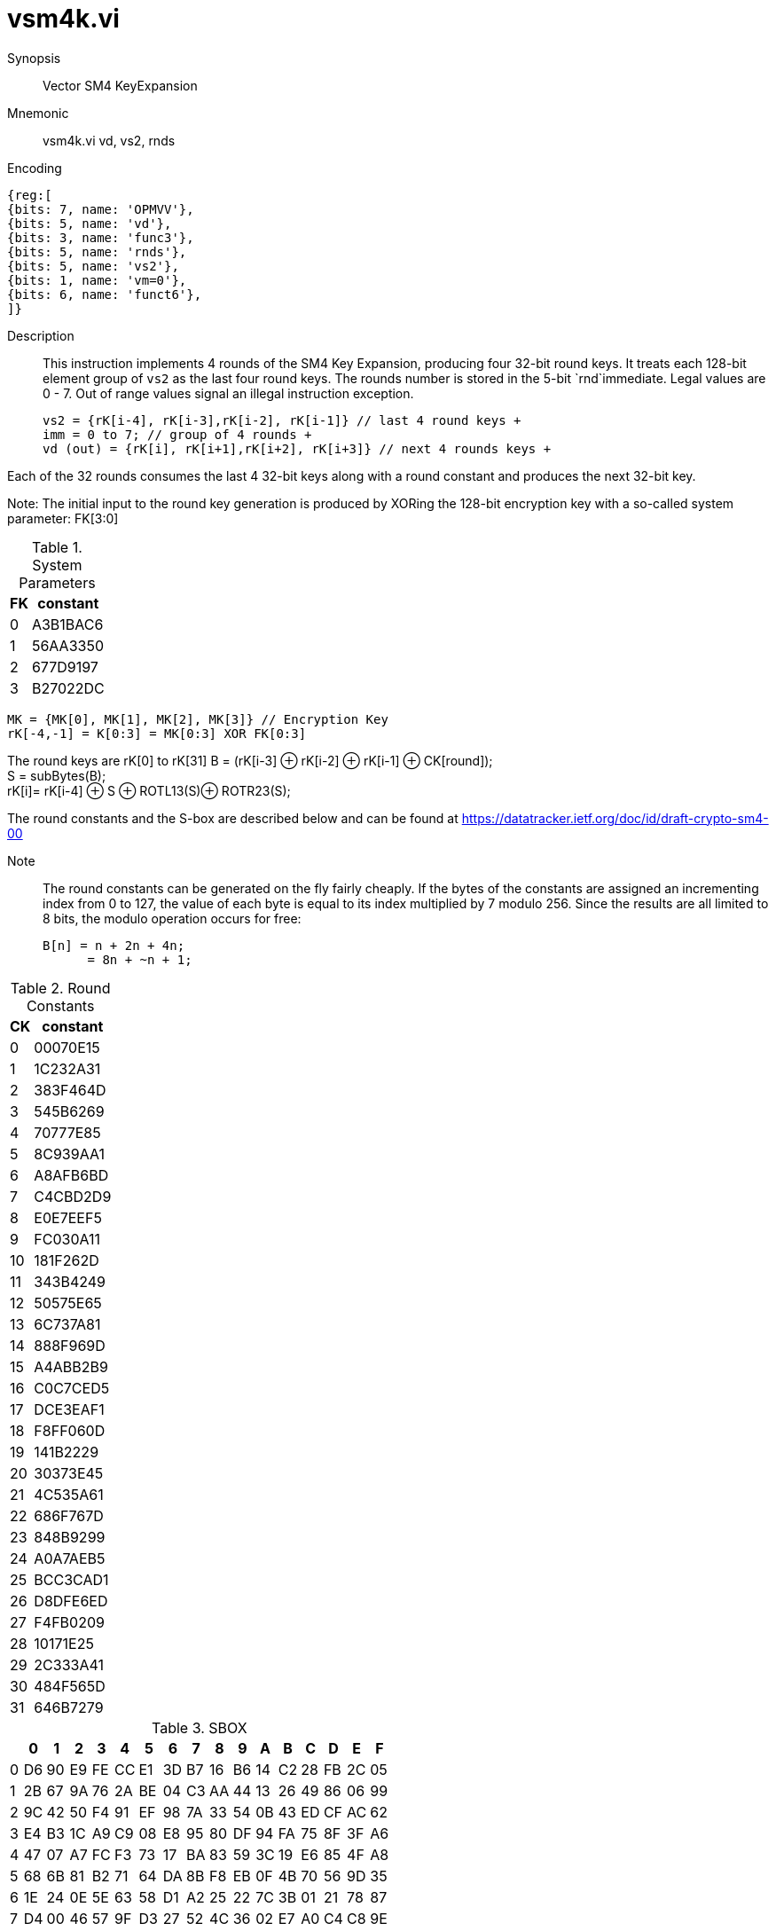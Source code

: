 [[insns-vsm4k, Vector SM4 Key Expansion]]
= vsm4k.vi

Synopsis::
Vector SM4 KeyExpansion

Mnemonic::
vsm4k.vi vd, vs2, rnds

Encoding::
[wavedrom, , svg]
....
{reg:[
{bits: 7, name: 'OPMVV'},
{bits: 5, name: 'vd'},
{bits: 3, name: 'func3'},
{bits: 5, name: 'rnds'},
{bits: 5, name: 'vs2'},
{bits: 1, name: 'vm=0'},
{bits: 6, name: 'funct6'},
]}
....

Description:: 
This instruction implements 4 rounds of the SM4 Key Expansion, producing four 32-bit round keys.
It treats each 128-bit element group of `vs2` as the last four round keys.
The rounds number is stored in the 5-bit `rnd`immediate. Legal values are 0 - 7.
Out of range values signal an illegal instruction exception.

  
  vs2 = {rK[i-4], rK[i-3],rK[i-2], rK[i-1]} // last 4 round keys +
  imm = 0 to 7; // group of 4 rounds +
  vd (out) = {rK[i], rK[i+1],rK[i+2], rK[i+3]} // next 4 rounds keys +

Each of the 32 rounds consumes the last 4 32-bit keys along with a round constant and produces the next 32-bit key.


Note:
The initial input to the round key generation is produced by XORing the 128-bit encryption key with a so-called system parameter: FK[3:0]

.System Parameters
[%autowidth]
[%header,cols="^2,^2"]
|===
|FK
|constant

| 0 | A3B1BAC6
| 1 | 56AA3350 
| 2 | 677D9197
| 3 | B27022DC
|===

  MK = {MK[0], MK[1], MK[2], MK[3]} // Encryption Key
  rK[-4,-1] = K[0:3] = MK[0:3] XOR FK[0:3]


The round keys are rK[0] to rK[31]
  B = (rK[i-3] ⊕ rK[i-2] ⊕ rK[i-1] ⊕ CK[round]); +
  S = subBytes(B); + 
  rK[i]= rK[i-4] ⊕ S ⊕ ROTL13(S)⊕ ROTR23(S); +

The round constants and the S-box are described below and can be found at https://datatracker.ietf.org/doc/id/draft-crypto-sm4-00

Note::
The round constants can be generated on the fly fairly cheaply.
If the bytes of the constants are assigned an incrementing index from 0 to 127, the value of each byte is equal to its index multiplied by 7 modulo 256.
Since the results are all limited to 8 bits, the modulo operation occurs for free:

	B[n] = n + 2n + 4n;
       = 8n + ~n + 1;


.Round Constants
[%autowidth]
[%header,cols="^2,^2"]
|===
|CK
|constant

| 0  | 00070E15
| 1  | 1C232A31
| 2  | 383F464D
| 3  | 545B6269
| 4  | 70777E85
| 5  | 8C939AA1
| 6  | A8AFB6BD
| 7  | C4CBD2D9
| 8  | E0E7EEF5
| 9  | FC030A11
| 10 | 181F262D
| 11 | 343B4249
| 12 | 50575E65
| 13 | 6C737A81
| 14 | 888F969D
| 15 | A4ABB2B9
| 16 | C0C7CED5
| 17 | DCE3EAF1
| 18 | F8FF060D
| 19 | 141B2229
| 20 | 30373E45
| 21 | 4C535A61
| 22 | 686F767D
| 23 | 848B9299
| 24 | A0A7AEB5
| 25 | BCC3CAD1
| 26 | D8DFE6ED
| 27 | F4FB0209
| 28 | 10171E25
| 29 | 2C333A41
| 30 | 484F565D
| 31 | 646B7279
|===

.SBOX
[%autowidth]
[%header,cols="^2,^2,^2,^2,^2,^2,^2,^2,^2,^2,^2,^2,^2,^2,^2,^2,^2"]
|===
|  |  0 |  1 |  2 |  3 |  4 |  5 |  6 |  7 |  8 |  9 |  A |  B |  C |  D |  E |  F

| 0 | D6 | 90 | E9 | FE | CC | E1 | 3D | B7 | 16 | B6 | 14 | C2 | 28 | FB | 2C | 05
| 1 | 2B | 67 | 9A | 76 | 2A | BE | 04 | C3 | AA | 44 | 13 | 26 | 49 | 86 | 06 | 99
| 2 | 9C | 42 | 50 | F4 | 91 | EF | 98 | 7A | 33 | 54 | 0B | 43 | ED | CF | AC | 62
| 3 | E4 | B3 | 1C | A9 | C9 | 08 | E8 | 95 | 80 | DF | 94 | FA | 75 | 8F | 3F | A6
| 4 | 47 | 07 | A7 | FC | F3 | 73 | 17 | BA | 83 | 59 | 3C | 19 | E6 | 85 | 4F | A8
| 5 | 68 | 6B | 81 | B2 | 71 | 64 | DA | 8B | F8 | EB | 0F | 4B | 70 | 56 | 9D | 35
| 6 | 1E | 24 | 0E | 5E | 63 | 58 | D1 | A2 | 25 | 22 | 7C | 3B | 01 | 21 | 78 | 87
| 7 | D4 | 00 | 46 | 57 | 9F | D3 | 27 | 52 | 4C | 36 | 02 | E7 | A0 | C4 | C8 | 9E
| 8 | EA | BF | 8A | D2 | 40 | C7 | 38 | B5 | A3 | F7 | F2 | CE | F9 | 61 | 15 | A1
| 9 | E0 | AE | 5D | A4 | 9B | 34 | 1A | 55 | AD | 93 | 32 | 30 | F5 | 8C | B1 | E3
| A | 1D | F6 | E2 | 2E | 82 | 66 | CA | 60 | C0 | 29 | 23 | AB | 0D | 53 | 4E | 6F
| B | D5 | DB | 37 | 45 | DE | FD | 8E | 2F | 03 | FF | 6A | 72 | 6D | 6C | 5B | 51
| C | 8D | 1B | AF | 92 | BB | DD | BC | 7F | 11 | D9 | 5C | 41 | 1F | 10 | 5A | D8
| D | 0A | C1 | 31 | 88 | A5 | CD | 7B | BD | 2D | 74 | D0 | 12 | B8 | E5 | B4 | B0
| E | 89 | 69 | 97 | 4A | 0C | 96 | 77 | 7E | 65 | B9 | F1 | 09 | C5 | 6E | C6 | 84
| F | 18 | F0 | 7D | EC | 3A | DC | 4D | 20 | 79 | EE | 5F | 3E | D7 | CB | 39 | 48
|===

This instruction only returns the generated keys to the same element group as the source.
If it is desired to have the same key in all vector groups, either the input vector groups
need to contain the same values, or the output from a particular group needs to be "broadcast"
to the other groups using an instruction such as vrgather.

This instruction treats `EEW=32` and `EGS=4`, regardless of `vtype.vsew`
`vl` needs to be set to four times the number of element groups.
If vlstart is not zero, it needs to be scaled similarly.
This instruction requires that `Zvl128b` be implemented (i.e `VLEN>=128`).

Operation::
[source,pseudocode]
--
function clause execute (VAESESFK1(rnd, vs2)) = {
  assert(VLEN>=128);
  assert((vl%EGS)<>0)       // vl must be a multiple of EGS
  assert((vlstart%EGS)<>0) //  vlstart must be a multiple of EGS
  // assert round key in range

  elementgroups = (vl/EGS)
  egstart = (vlstart/EGS)
  vlen = vl/EGS
  
  foreach (i from egstart to elementgroups) {
    let rk[0:3] : bits(128) = get_velem(vs2, EGW=128, i);
    
  // 1st round
  B = (rK[1] ⊕ rK[2] ⊕ rK[3] ⊕ CK[rnds])
  S = subBytes(B); 1 s-box per byte
  rK[4]= rK[0] ⊕ S ⊕ ROTL13(S)⊕ ROTL23(S);
  // 2nd round
  B = (rK[2] ⊕ rK[3] ⊕ rK[4] ⊕ CK[rnds+1])
  S = subBytes(B); 1 s-box per byte
  rK[5]= rK[1] ⊕ S ⊕ ROTL13(S)⊕ ROTL23(S);
  // 3rd round
  B = (rK[3] ⊕ rK[4] ⊕ rK[5] ⊕ CK[rnds+2])
  S = subBytes(B); 1 s-box per byte
  rK[6]= rK[2] ⊕ S ⊕ ROTL13(S)⊕ ROTL23(S);
  // 4th round
  B = (rK[4] ⊕ rK[5] ⊕ rK[6] ⊕ CK[rnds+3])
  S = subBytes(B); 1 s-box per byte
  rK[7]= rK[i-1] ⊕ S ⊕ ROTL13(S)⊕ ROTL23(S);
  set_velem(vd, EGW=128, i, rK[7:4]);

  }
  RETIRE_SUCCESS
}
--

Included in::
[%header,cols="4,2,2"]
|===
|Extension
|Minimum version
|Lifecycle state

| <<zvksed>>
| v0.1.0
| In Development
|===